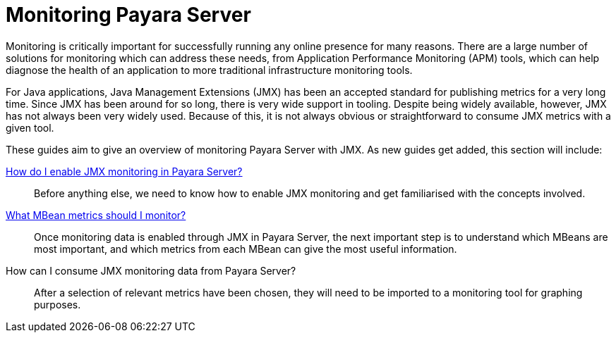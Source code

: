 [[monitoring-payara]]
= Monitoring Payara Server

Monitoring is critically important for successfully running any online presence
for many reasons. There are a large number of solutions for monitoring which
can address these needs, from Application Performance Monitoring (APM) tools,
which can help diagnose the health of an application to more traditional
infrastructure monitoring tools.

For Java applications, Java Management Extensions (JMX) has been an accepted
standard for publishing metrics for a very long time. Since JMX has been around
for so long, there is very wide support in tooling. Despite being widely
available, however, JMX has not always been very widely used. Because of this,
it is not always obvious or straightforward to consume JMX metrics with a given
tool.

These guides aim to give an overview of monitoring Payara Server with JMX. As 
new guides get added, this section will include:

link:enable-jmx-monitoring.adoc[How do I enable JMX monitoring in Payara Server?]::
Before anything else, we need to know how to enable JMX monitoring and get
familiarised with the concepts involved.
link:mbeans.adoc[What MBean metrics should I monitor?]::
Once monitoring data is enabled through JMX in Payara Server, the next important
step is to understand which MBeans are most important, and which metrics from
each MBean can give the most useful information.
How can I consume JMX monitoring data from Payara Server?::
After a selection of relevant metrics have been chosen, they will need to be
imported to a monitoring tool for graphing purposes.
